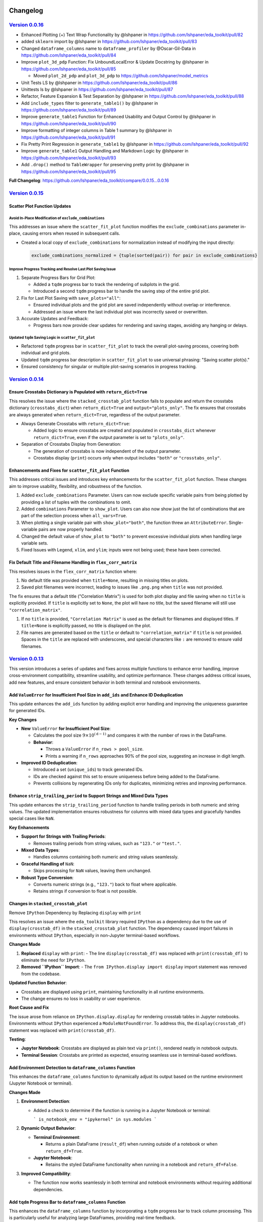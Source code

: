 .. _changelog:   

.. _target-link:

.. raw:: html

   <div class="no-click">

.. image:: ../assets/eda_toolkit_logo.svg
   :alt: EDA Toolkit Logo
   :align: left
   :width: 300px

.. raw:: html

   </div>

.. raw:: html
   
   <div style="height: 100px;"></div>

\

Changelog
=========

`Version 0.0.16`_
----------------------

.. _Version 0.0.16: https://lshpaner.github.io/eda_toolkit/v0.0.16/index.html

* Enhanced Plotting (+) Text Wrap Functionality by @lshpaner in https://github.com/lshpaner/eda_toolkit/pull/82
* added ``sklearn`` import by @lshpaner in https://github.com/lshpaner/eda_toolkit/pull/83
* Changed ``dataframe_columns`` name to ``dataframe_profiler`` by @Oscar-Gil-Data in https://github.com/lshpaner/eda_toolkit/pull/84
* Improve ``plot_3d_pdp`` Function: Fix UnboundLocalError & Update Docstring by @lshpaner in https://github.com/lshpaner/eda_toolkit/pull/85

  * Moved ``plot_2d_pdp`` and ``plot_3d_pdp`` to https://github.com/lshpaner/model_metrics

* Unit Tests LS by @lshpaner in https://github.com/lshpaner/eda_toolkit/pull/86
* Unittests ls by @lshpaner in https://github.com/lshpaner/eda_toolkit/pull/87
* Refactor, Feature Expansion & Test Separation by @lshpaner in https://github.com/lshpaner/eda_toolkit/pull/88
* Add ``include_types`` filter to ``generate_table1()`` by @lshpaner in https://github.com/lshpaner/eda_toolkit/pull/89
* Improve ``generate_table1`` Function for Enhanced Usability and Output Control by @lshpaner in https://github.com/lshpaner/eda_toolkit/pull/90
* Improve formatting of integer columns in Table 1 summary by @lshpaner in https://github.com/lshpaner/eda_toolkit/pull/91
* Fix Pretty Print Regression in ``generate_table1`` by @lshpaner in https://github.com/lshpaner/eda_toolkit/pull/92
* Improve ``generate_table1`` Output Handling and Markdown Logic by @lshpaner in https://github.com/lshpaner/eda_toolkit/pull/93
* Add ``.drop()`` method to ``TableWrapper`` for preserving pretty print by @lshpaner in https://github.com/lshpaner/eda_toolkit/pull/95

**Full Changelog**: https://github.com/lshpaner/eda_toolkit/compare/0.0.15...0.0.16


`Version 0.0.15`_
----------------------

.. _Version 0.0.15: https://lshpaner.github.io/eda_toolkit/v0.0.15/index.html

Scatter Plot Function Updates
^^^^^^^^^^^^^^^^^^^^^^^^^^^^^^^^^

Avoid In-Place Modification of ``exclude_combinations``
~~~~~~~~~~~~~~~~~~~~~~~~~~~~~~~~~~~~~~~~~~~~~~~~~~~~~~~~~

This addresses an issue where the ``scatter_fit_plot`` function modifies the ``exclude_combinations`` parameter in-place, causing errors when reused in subsequent calls.

- Created a local copy of ``exclude_combinations`` for normalization instead of modifying the input directly:

  .. code-block:: python

     exclude_combinations_normalized = {tuple(sorted(pair)) for pair in exclude_combinations}

Improve Progress Tracking and Resolve Last Plot Saving Issue
~~~~~~~~~~~~~~~~~~~~~~~~~~~~~~~~~~~~~~~~~~~~~~~~~~~~~~~~~~~~~~

1. Separate Progress Bars for Grid Plot:

   - Added a ``tqdm`` progress bar to track the rendering of subplots in the grid.
   - Introduced a second ``tqdm`` progress bar to handle the saving step of the entire grid plot.

2. Fix for Last Plot Saving with ``save_plots="all"``:

   - Ensured individual plots and the grid plot are saved independently without overlap or interference.
   - Addressed an issue where the last individual plot was incorrectly saved or overwritten.

3. Accurate Updates and Feedback:

   - Progress bars now provide clear updates for rendering and saving stages, avoiding any hanging or delays.

Updated ``tqdm`` Saving Logic in ``scatter_fit_plot``
~~~~~~~~~~~~~~~~~~~~~~~~~~~~~~~~~~~~~~~~~~~~~~~~~~~~~~~

- Refactored ``tqdm`` progress bar in ``scatter_fit_plot`` to track the overall plot-saving process, covering both individual and grid plots.
- Updated ``tqdm`` progress bar description in ``scatter_fit_plot`` to use universal phrasing: "Saving scatter plot(s)."
- Ensured consistency for singular or multiple plot-saving scenarios in progress tracking.



`Version 0.0.14`_
----------------------

.. _Version 0.0.14: https://lshpaner.github.io/eda_toolkit/v0.0.14/index.html

Ensure Crosstabs Dictionary is Populated with ``return_dict=True``
^^^^^^^^^^^^^^^^^^^^^^^^^^^^^^^^^^^^^^^^^^^^^^^^^^^^^^^^^^^^^^^^^^^^

This resolves the issue where the ``stacked_crosstab_plot`` function fails to 
populate and return the crosstabs dictionary (``crosstabs_dict``) when 
``return_dict=True`` and ``output="plots_only"``. The fix ensures that crosstabs 
are always generated when ``return_dict=True``, regardless of the output parameter.

- Always Generate Crosstabs with ``return_dict=True``:

  - Added logic to ensure crosstabs are created and populated in ``crosstabs_dict`` whenever ``return_dict=True``, even if the output parameter is set to ``"plots_only"``.

- Separation of Crosstabs Display from Generation:

  - The generation of crosstabs is now independent of the output parameter.
  - Crosstabs display (``print``) occurs only when output includes ``"both"`` or ``"crosstabs_only"``.

Enhancements and Fixes for ``scatter_fit_plot`` Function
^^^^^^^^^^^^^^^^^^^^^^^^^^^^^^^^^^^^^^^^^^^^^^^^^^^^^^^^^^^^^^^^^^^^

This addresses critical issues and introduces key enhancements for the ``scatter_fit_plot`` function. 
These changes aim to improve usability, flexibility, and robustness of the function.

1. Added ``exclude_combinations`` Parameter. Users can now exclude specific variable pairs from being plotted by providing a list of tuples with the combinations to omit.

2. Added ``combinations`` Parameter to ``show_plot``. Users can also now show just the list of combinations that are part of the selection process when ``all_vars=True``.

3. When plotting a single variable pair with ``show_plot="both"``, the function threw an ``AttributeError``. Single-variable pairs are now properly handled.

4. Changed the default value of ``show_plot`` to ``"both"`` to prevent excessive individual plots when handling large variable sets.

5. Fixed Issues with Legend, ``xlim``, and ``ylim``; inputs were not being used; these have been corrected.


Fix Default Title and Filename Handling in ``flex_corr_matrix``
^^^^^^^^^^^^^^^^^^^^^^^^^^^^^^^^^^^^^^^^^^^^^^^^^^^^^^^^^^^^^^^^^

This resolves issues in the ``flex_corr_matrix`` function where:

1. No default title was provided when ``title=None``, resulting in missing titles on plots.
2. Saved plot filenames were incorrect, leading to issues like ``.png.png`` when ``title`` was not provided.

The fix ensures that a default title ("Correlation Matrix") is used for both plot display and file saving when no ``title`` 
is explicitly provided. If ``title`` is explicitly set to ``None``, the plot will have no title, 
but the saved filename will still use ``"correlation_matrix"``.

1. If no ``title`` is provided, ``"Correlation Matrix"`` is used as the default for filenames and displayed titles. If ``title=None`` is explicitly passed, no title is displayed on the plot.

2. File names are generated based on the ``title`` or default to ``"correlation_matrix"`` if ``title`` is not provided. Spaces in the ``title`` are replaced with underscores, and special characters like ``:`` are removed to ensure valid filenames.



`Version 0.0.13`_
----------------------

.. _Version 0.0.13: https://lshpaner.github.io/eda_toolkit/v0.0.13/index.html

This version introduces a series of updates and fixes across multiple functions to enhance error handling, improve cross-environment compatibility, streamline usability, and optimize performance. These changes address critical issues, add new features, and ensure consistent behavior in both terminal and notebook environments.

Add ``ValueError`` for Insufficient Pool Size in ``add_ids`` and Enhance ID Deduplication
^^^^^^^^^^^^^^^^^^^^^^^^^^^^^^^^^^^^^^^^^^^^^^^^^^^^^^^^^^^^^^^^^^^^^^^^^^^^^^^^^^^^^^^^^^

This update enhances the ``add_ids`` function by adding explicit error handling and improving the uniqueness guarantee for generated IDs.

**Key Changes**

- **New** ``ValueError`` **for Insufficient Pool Size**:

  - Calculates the pool size :math:`9 \times 10^{(\text{d} - 1)}` and compares it with the number of rows in the DataFrame.
  - **Behavior**:

    - Throws a ``ValueError`` if ``n_rows > pool_size``.
    - Prints a warning if ``n_rows`` approaches 90% of the pool size, suggesting an increase in digit length.

- **Improved ID Deduplication**:

  - Introduced a set (``unique_ids``) to track generated IDs.
  - IDs are checked against this set to ensure uniqueness before being added to the DataFrame.
  - Prevents collisions by regenerating IDs only for duplicates, minimizing retries and improving performance.


Enhance ``strip_trailing_period`` to Support Strings and Mixed Data Types
^^^^^^^^^^^^^^^^^^^^^^^^^^^^^^^^^^^^^^^^^^^^^^^^^^^^^^^^^^^^^^^^^^^^^^^^^^^^^^

This update enhances the ``strip_trailing_period`` function to handle trailing periods in both numeric and string values. The updated implementation ensures robustness for columns with mixed data types and gracefully handles special cases like ``NaN``.

**Key Enhancements**

- **Support for Strings with Trailing Periods**:

  - Removes trailing periods from string values, such as ``"123."`` or ``"test."``.

- **Mixed Data Types**:

  - Handles columns containing both numeric and string values seamlessly.

- **Graceful Handling of** ``NaN``:

  - Skips processing for ``NaN`` values, leaving them unchanged.

- **Robust Type Conversion**:

  - Converts numeric strings (e.g., ``"123."``) back to float where applicable.
  - Retains strings if conversion to float is not possible.

Changes in ``stacked_crosstab_plot``
^^^^^^^^^^^^^^^^^^^^^^^^^^^^^^^^^^^^^^^

Remove ``IPython`` Dependency by Replacing ``display`` with ``print``

This resolves an issue where the ``eda_toolkit`` library required ``IPython`` as a dependency due to the use of ``display(crosstab_df)`` in the ``stacked_crosstab_plot`` function. The dependency caused import failures in environments without ``IPython``, especially in non-Jupyter terminal-based workflows.

**Changes Made**

1. **Replaced** ``display`` with ``print``:
   - The line ``display(crosstab_df)`` was replaced with ``print(crosstab_df)`` to eliminate the need for ``IPython``.

2. **Removed ``IPython`` Import**:
   - The ``from IPython.display import display`` import statement was removed from the codebase.

**Updated Function Behavior**:

- Crosstabs are displayed using ``print``, maintaining functionality in all runtime environments.
- The change ensures no loss in usability or user experience.

**Root Cause and Fix**

The issue arose from reliance on ``IPython.display.display`` for rendering crosstab tables in Jupyter notebooks. Environments without ``IPython`` experienced a ``ModuleNotFoundError``. To address this, the ``display(crosstab_df)`` statement was replaced with ``print(crosstab_df)``.

**Testing**:

- **Jupyter Notebook**: Crosstabs are displayed as plain text via ``print()``, rendered neatly in notebook outputs.
- **Terminal Session**: Crosstabs are printed as expected, ensuring seamless use in terminal-based workflows.

Add Environment Detection to ``dataframe_columns`` Function
^^^^^^^^^^^^^^^^^^^^^^^^^^^^^^^^^^^^^^^^^^^^^^^^^^^^^^^^^^^^^^^

This enhances the ``dataframe_columns`` function to dynamically adjust its output based on the runtime environment (Jupyter Notebook or terminal).

**Changes Made**

1. **Environment Detection**:

   - Added a check to determine if the function is running in a Jupyter Notebook or terminal:

     ```
     is_notebook_env = "ipykernel" in sys.modules
     ```

2. **Dynamic Output Behavior**:

   - **Terminal Environment**:

     - Returns a plain DataFrame (``result_df``) when running outside of a notebook or when ``return_df=True``.

   - **Jupyter Notebook**:

     - Retains the styled DataFrame functionality when running in a notebook and ``return_df=False``.

3. **Improved Compatibility**:

   - The function now works seamlessly in both terminal and notebook environments without requiring additional dependencies.

Add ``tqdm`` Progress Bar to ``dataframe_columns`` Function
^^^^^^^^^^^^^^^^^^^^^^^^^^^^^^^^^^^^^^^^^^^^^^^^^^^^^^^^^^^^^

This enhances the ``dataframe_columns`` function by incorporating a ``tqdm`` progress bar to track column processing. This is particularly useful for analyzing large DataFrames, providing real-time feedback.

**Changes Made**:

- Wrapped the column processing loop with a ``tqdm`` progress bar:

  .. code-block:: python
    
    for col in tqdm(df.columns, desc="Processing columns"):
    ...

  
Other Enhancements and Fixes
^^^^^^^^^^^^^^^^^^^^^^^^^^^^^^^^^^

- Improved ``save_dataframes_to_excel`` with ``tqdm`` integration.
- Fixed ``plot_2d_pdp`` plot display logic to adhere strictly to the ``plot_type`` parameter.
- Updated project dependencies and added robust environment testing.




`Version 0.0.12`_
----------------------

.. _Version 0.0.12: https://lshpaner.github.io/eda_toolkit/v0.0.12/index.html

New Features
^^^^^^^^^^^^^^^^^^

- Added ``data_doctor`` function:
  
  A versatile tool designed to facilitate detailed feature analysis, outlier detection, and data transformation within a DataFrame.
  
  **Key Capabilities**:
  
  - **Outlier Detection**:
    
    - Detects and highlights outliers visually using boxplots, histograms, and other visualization options.
    - Allows cutoffs to be applied directly, offering a configurable approach for handling extreme values.
  
  - **Data Transformation**:
    
    - Supports a range of scaling transformations, including absolute, log, square root, min-max, robust, and Box-Cox transformations, among others.
    - Configurable via ``scale_conversion`` and ``scale_conversion_kws`` parameters to customize transformation approaches based on user needs.
  
  - **Visualization Options**:
    
    - Provides flexible visualization choices, including KDE plots, histograms, and box/violin plots.
    - Allows users to specify multiple plot types in a single call (e.g., ``plot_type=["hist", "kde"]``), facilitating comprehensive visual exploration of feature distributions.
  
  - **Customizable Display**:
    
    - Adds text annotations, such as cutoff values, below plots, and enables users to adjust various styling parameters like ``label_fontsize``, ``tick_fontsize``, and ``figsize``.
  
  - **Output Control**:
    
    - Offers options to save plots directly to PNG or SVG formats, with file names reflecting key transformations and cutoff information for easy identification.

Improvements
^^^^^^^^^^^^^^^^^^

- **Enhanced** ``add_ids`` **function**:
   
  - **Switched to NumPy for Random Seed Handling**:
    
    - Updated from ``random.seed(seed)`` (Python's ``random`` module) to ``np.random.seed(seed)``, providing better control and reproducibility within NumPy’s ecosystem.
  
  - **Improved ID Generation Method**:
    
    - Replaced the previous approach, which used a ``while`` loop and ``random.choice``, with ``np.random.choice`` and vectorized operations, significantly improving efficiency.
  
  - **Enhanced Efficiency**:
    
    - Eliminated the ``while`` loop for unique ID generation, using a vectorized approach with NumPy arrays.
    - Generated the first digit (non-zero) and the remaining digits in a single step with NumPy, reducing computational overhead and enhancing scalability.

  
The updated implementation removes custom logic for ID generation, leveraging NumPy's built-in array operations for a more concise and readable codebase.


`Version 0.0.11`_
----------------------

.. _Version 0.0.11: https://lshpaner.github.io/eda_toolkit/v0.0.11/index.html


**Description**

Fixes a ``TypeError`` in the ``stacked_crosstab_plot`` function when ``save_formats`` is ``None``. The update ensures that ``save_formats`` defaults to an empty list, preventing iteration over a ``NoneType`` object.

**Changes**

- Initializes ``save_formats`` as an empty list if not provided.
- Adds handling for string and tuple input types for ``save_formats``.

**Issue Fixed**

- Resolves ``TypeError`` when ``save_formats`` is ``None``.



`Version 0.0.10`_
----------------------

.. _Version 0.0.10: https://lshpaner.github.io/eda_toolkit/v0.0.10/index.html

**Legend Handling**

- The legend is now displayed only if there are valid legend handles (``len(handles) > 0``) and if ``show_legend`` is set to ``True``.

- The check ``ax.get_legend().remove()`` ensures that unnecessary legends are removed if they are empty or if ``show_legend`` is set to ``False``.

**Error Handling**
- Error handling in the ``except`` block has been enhanced to ensure that any exceptions related to legends or labels are managed properly. The legend handling logic still respects the ``show_legend`` flag even in cases where exceptions occur.

This update prevents empty legend squares from appearing and maintains the intended default behavior of showing legends only when they contain relevant content.


`Version 0.0.9`_
----------------------

.. _Version 0.0.9: https://lshpaner.github.io/eda_toolkit/v0.0.9/index.html

**Bug Fixes and Minor Improvements**

Improved error messages and validation checks across multiple functions to prevent common pitfalls and ensure smoother user experience.

**Visualization Enhancements**

**DataFrame Columns:** Added a ``background_color`` variable to ``dataframe_columns```, 
allowing the user to enter a string representing a color name, or hex value. 
Try/Except on the output, in case the end user has a deprecated version of Pandas, 
where the styler would use ``hide()`` instead of ``hide_index()``. The highlighted 
columns allow for easier null versus unique value analysis.  

The docstring now clearly describes the purpose of the function—analyzing 
DataFrame columns to provide summary statistics.

**Args:**

- The ``df`` argument is specified as a ``pandas.DataFrame``.  

- The ``background_color`` argument is marked as optional, with a brief description of its role.  

- The ``return_df`` argument is also marked as optional, explaining what it controls.    


**Returns:** The return type is specified as ``pandas.DataFrame``, with a clear explanation of the difference based on the ``return_df`` flag.  

**KDE Distribution Plots:** Improved ``kde_distributions()`` with enhanced options for log scaling, mean/median plotting, custom standard deviation lines, and better handling of legends and scientific notation.  

**Scatter Plots:** Enhanced ``scatter_fit_plot()`` with support for hue-based coloring, best fit lines, correlation display, and flexible grid plotting options.  


`Version 0.0.8`_
----------------------

.. _Version 0.0.8: https://lshpaner.github.io/eda_toolkit/v0.0.8/index.html


:class:`stacked_crosstab_plot` 

- **Flexible `save_formats` Input**:
  - `save_formats` now accepts a string, tuple, or list for specifying formats (e.g., `"png"`, `("png", "svg")`, or `["png", "svg"]`).
  - Single strings or tuples are automatically converted to lists for consistent processing.

- **Dynamic Error Handling**:
  - Added checks to ensure a valid path is provided for each format in `save_formats`.
  - Raises a `ValueError` if a format is specified without a corresponding path, with a clear, dynamic error message.

- **Improved Plot Saving Logic**:
  - Updated logic allows saving plots in one format (e.g., only `"png"` or `"svg"`) without requiring the other.
  - Simplified and more intuitive path handling for saving plots.


:class:`plot_3d_pdp`
 
This update introduces several key changes to the `plot_3d_pdp` function, simplifying the function's interface and improving usability, while maintaining the flexibility needed for diverse visualization needs.

**1. Parameter Changes**


- **Removed Parameters:**
  
  - The parameters ``x_label_plotly``, ``y_label_plotly``, and ``z_label_plotly`` have been removed. These parameters previously allowed custom axis labels specifically for the Plotly plot, defaulting to the general ``x_label``, ``y_label``, and ``z_label``. Removing these parameters simplifies the function signature while maintaining flexibility.

- **Default Values for Labels:**

  - The parameters ``x_label``, ``y_label``, and ``z_label`` are now optional, with ``None`` as the default. If not provided, these labels will automatically default to the names of the features in the ``feature_names_list``. This change makes the function more user-friendly, particularly for cases where default labels are sufficient.

- **Changes in Default Values for View Angles:**

  - The default values for camera positioning parameters have been updated: ``horizontal`` is now ``-1.25``, ``depth`` is now ``1.25``, and ``vertical`` is now ``1.25``. These adjustments refine the default 3D view perspective for the Plotly plot, providing a more intuitive starting view.

**2. Plot Generation Logic**

- **Conditionally Checking Labels:**

  - The function now checks whether ``x_label``, ``y_label``, and ``z_label`` are provided. If these are ``None``, the function will automatically assign default labels based on the ``feature_names_list``. This enhancement reduces the need for users to manually specify labels, making the function more adaptive.

- **Camera Position Adjustments:**

  - The camera positions for the Plotly plot are now adjusted by multiplying ``horizontal``, ``depth``, and ``vertical`` by ``zoom_out_factor``. This change allows for more granular control over the 3D view, enhancing the interactivity and flexibility of the Plotly visualizations.

- **Surface Plot Coordinates Adjustments:**

  - The order of the coordinates for the Plotly plot’s surface has been changed from ``ZZ, XX, YY[::-1]`` to ``ZZ, XX, YY``. This adjustment ensures the proper alignment of axes and grids, resulting in more accurate visual representations.

**3. Code Simplifications**

- **Removed Complexity:**

  - By removing the ``x_label_plotly``, ``y_label_plotly``, and ``z_label_plotly`` parameters, the code is now simpler and easier to maintain. This change reduces potential confusion and streamlines the function for users who do not need distinct labels for Matplotlib and Plotly plots.

- **Fallback Mechanism for Grid Values:**

  - The function continues to implement a fallback mechanism when extracting grid values, ensuring compatibility with various versions of scikit-learn. This makes the function robust across different environments.

**4. Style Adjustments**

- **Label Formatting:**

  - The new version consistently uses ``y_label``, ``x_label``, and ``z_label`` for axis labels in the Matplotlib plot, aligning the formatting across different plot types.

- **Color Bar Adjustments:**

  - The color bar configuration in the Matplotlib plot has been slightly adjusted with a shrink value of ``0.6`` and a pad value of ``0.02``. These adjustments result in a more refined visual appearance, particularly in cases where space is limited.

**5. Potential Use Case Differences**

- **Simplified Interface:**

  - The updated function is more streamlined for users who prefer a simplified interface without the need for separate label customizations for Plotly and Matplotlib plots. This makes it easier to use in common scenarios.

- **Less Granular Control:**

  - Users who need more granular control, particularly for presentations or specific formatting, may find the older version more suitable. The removal of the ``*_plotly`` label parameters means that all plots now use the same labels across Matplotlib and Plotly.

**6. Matplotlib Plot Adjustments**

- **Wireframe and Surface Plot Enhancements:**

  - The logic for plotting wireframes and surface plots in Matplotlib remains consistent with previous versions, with subtle enhancements to color and layout management to improve overall aesthetics.

**Summary**

- Version ``0.0.8d`` of the `plot_3d_pdp` function introduces simplifications that reduce the number of parameters and streamline the plotting process. While some customizability has been removed, the function remains flexible enough for most use cases and is easier to use.
- Key updates include adjusted default camera views for 3D plots, removal of Plotly-specific label parameters, and improved automatic labeling and plotting logic.

**Decision Point**

- This update may be especially useful for users who prefer a cleaner and more straightforward interface. However, those requiring detailed customizations may want to continue using the older version, depending on their specific needs.


Version 0.0.8c
------------------------

Version 0.0.8c is a follow-up release to version 0.0.8b. This update includes minor enhancements and refinements based on feedback and additional testing. It serves as an incremental step towards improving the stability and functionality of the toolkit.

**Key Updates in 0.0.8c:**

- **Bug Fixes:** Addressed minor issues identified in version ``0.0.8b`` to ensure smoother performance and better user experience.
- **Additional Testing:** Incorporated further tests to validate the changes introduced in previous versions and to prepare for future stable releases.
- **Refinements:** Made small enhancements to existing features based on user feedback and internal testing results.

**Summary of Changes**

1. New Features & Enhancements

- ``plot_3d_pdp`` Function:
  
  - Added ``show_modebar`` Parameter: Introduced a new boolean parameter, ``show_modebar``, to allow users to toggle the visibility of the mode bar in Plotly interactive plots.
  
  - Custom Margins and Layout Adjustments:
    
    - Added parameters for ``left_margin``, ``right_margin``, and ``top_margin`` to provide users with more control over the plot layout in Plotly.
    
    - Adjusted default values and added options for better customization of the Plotly color bar (``cbar_x``, ``cbar_thickness``) and title positioning (``title_x``, ``title_y``).
  
  - Plotly Configuration:
    
    - Enhanced the configuration options to allow users to enable or disable zoom functionality (``enable_zoom``) in the interactive Plotly plots.
    
    - Updated the code to reflect these new parameters, allowing for greater flexibility in the appearance and interaction with the Plotly plots.
  
  - Error Handling:
    
    - Added input validation for ``html_file_path`` and ``html_file_name`` to ensure these are provided when necessary based on the selected ``plot_type``.

- ``plot_2d_pdp`` Function:
  
  - Introduced ``file_prefix`` Parameter:
    
    - Added a new ``file_prefix`` parameter to allow users to specify a prefix for filenames when saving grid plots. This change streamlines the naming process for saved plots and improves file organization.
  
  - Enhanced Plot Type Flexibility:
    
    - The ``plot_type`` parameter now includes an option to generate both grid and individual plots (``both``). This feature allows users to create a combination of both layout styles in one function call.
    
    - Updated input validation and logic to handle this new option effectively.
  
  - Added ``save_plots`` Parameter:
    
    - Introduced a new parameter, ``save_plots``, to control the saving of plots. Users can specify whether to save all plots, only individual plots, only grid plots, or none.
  
  - Custom Margins and Layout Adjustments:
    
    - Included the ``save_plots`` parameter in the validation process to ensure paths are provided when needed for saving the plots.

2. Documentation Updates

- Docstrings:
  
  - Updated docstrings for both functions to reflect the new parameters and enhancements, providing clearer and more comprehensive guidance for users.
  
  - Detailed the use of new parameters such as ``show_modebar``, ``file_prefix``, ``save_plots``, and others, ensuring that the function documentation is up-to-date with the latest changes.

3. Refactoring & Code Cleanup

- Code Structure:
  
  - Improved the code structure to maintain clarity and readability, particularly around the new functionality.
  
  - Consolidated the layout configuration settings for the Plotly plots into a more flexible and user-friendly format, making it easier for users to customize their plots.


Version 0.0.8b
--------------------------------

Version 0.0.8b is an exact replica of version ``0.0.8a``. The purpose of this 
beta release was to test whether releasing it as the latest version would update 
its status on PyPI to reflect it as the latest release. However, it continues to 
be identified as a pre-release on PyPI.


Version 0.0.8a
--------------------------------

Version 0.0.8a introduces significant enhancements and new features to improve 
the usability and functionality of the EDA Toolkit.

**New Features:**

1. Optional ``file_prefix`` in ``stacked_crosstab_plot`` Function
   
   - The ``stacked_crosstab_plot`` function has been updated to make the ``file_prefix`` argument optional. If the user does not provide a ``file_prefix``, the function will now automatically generate a default prefix based on the ``col`` and ``func_col`` parameters. This change streamlines the process of generating plots by reducing the number of required arguments.
   
   - **Key Improvement:**
     
     - Users can now omit the ``file_prefix`` argument, and the function will still produce appropriately named plot files, enhancing ease of use.
     
     - Backward compatibility is maintained, allowing users who prefer to specify a custom ``file_prefix`` to continue doing so without any issues.

2. **Introduction of 3D and 2D Partial Dependence Plot Functions**
   
   - Two new functions, ``plot_3d_pdp`` and ``plot_2d_pdp``, have been added to the toolkit, expanding the visualization capabilities for machine learning models.
     
     - ``plot_3d_pdp``: Generates 3D partial dependence plots for two features, supporting both static visualizations (using Matplotlib) and interactive plots (using Plotly). The function offers extensive customization options, including labels, color maps, and saving formats.
     
     - ``plot_2d_pdp``: Creates 2D partial dependence plots for specified features with flexible layout options (grid or individual plots) and customization of figure size, font size, and saving formats.
   
   - **Key Features:**
     
     - **Compatibility:** Both functions are compatible with various versions of scikit-learn, ensuring broad usability.
     
     - **Customization:** Extensive options for customizing visual elements, including figure size, font size, and color maps.
     
     - **Interactive 3D Plots:** The ``plot_3d_pdp`` function supports interactive visualizations, providing an enhanced user experience for exploring model predictions in 3D space.

**Impact:**

- These updates improve the user experience by reducing the complexity of function calls and introducing powerful new tools for model interpretation.
- The optional ``file_prefix`` enhancement simplifies plot generation while maintaining the flexibility to define custom filenames.
- The new partial dependence plot functions offer robust visualization options, making it easier to analyze and interpret the influence of specific features in machine learning models.



`Version 0.0.7`_
----------------------

.. _Version 0.0.7: https://lshpaner.github.io/eda_toolkit/v0.0.7/index.html

**Added Function for Customizable Correlation Matrix Visualization**

This release introduces a new function, ``flex_corr_matrix``, which allows users to 
generate both full and upper triangular correlation heatmaps with a high degree 
of customization. The function includes options to annotate the heatmap, save the 
plots, and pass additional parameters to ``seaborn.heatmap()``.

**Summary of Changes**

- **New Function**: ``flex_corr_matrix``.

  - **Functionality**:
    - Generates a correlation heatmap for a given DataFrame.
    - Supports both full and upper triangular correlation matrices based on the ``triangular`` parameter.
    - Allows users to customize various aspects of the plot, including colormap, figure size, axis label rotation, and more.
    - Accepts additional keyword arguments via ``**kwargs`` to pass directly to ``seaborn.heatmap()``.
    - Includes validation to ensure the ``triangular``, ``annot``, and ``save_plots`` parameters are boolean values.
    - Raises an exception if ``save_plots=True`` but neither ``image_path_png`` nor ``image_path_svg`` is specified.

**Usage**

.. code-block:: python

   # Full correlation matrix example
   flex_corr_matrix(df=my_dataframe, triangular=False, cmap="coolwarm", annot=True)

   # Upper triangular correlation matrix example
   flex_corr_matrix(df=my_dataframe, triangular=True, cmap="coolwarm", annot=True)


**Contingency table df to object type**

Convert all columns in the DataFrame to object type to prevent issues with numerical columns.

.. code-block:: python

   df = df.astype(str).fillna("")


`Version 0.0.6`_
----------------------

.. _Version 0.0.6: https://lshpaner.github.io/eda_toolkit/v0.0.6/index.html

**Added validation for Plot Type Parameter in KDE Distributions Function**

This release adds a validation step for the ``plot_type`` parameter in the ``kde_distributions`` function. The allowed values for ``plot_type`` are ``"hist"``, ``"kde"``, and ``"both"``. If an invalid value is provided, the function will now raise a ``ValueError`` with a clear message indicating the accepted values. This change improves the robustness of the function and helps prevent potential errors due to incorrect parameter values.

.. code-block:: python 
   
    # Validate plot_type parameter
    valid_plot_types = ["hist", "kde", "both"]
    if plot_type.lower() not in valid_plot_types:
        raise ValueError(
            f"Invalid plot_type value. Expected one of {valid_plot_types}, "
            f"got '{plot_type}' instead."
        )

`Version 0.0.5`_
----------------------

.. _Version 0.0.5: https://lshpaner.github.io/eda_toolkit/v0.0.5/index.html


**Ensure Consistent Font Size and Text Wrapping Across Plot Elements**

This PR addresses inconsistencies in font sizes and text wrapping across various plot elements in the ``stacked_crosstab_plot`` function. The following updates have been implemented to ensure uniformity and improve the readability of plots:

1. **Title Font Size and Text Wrapping:**
   - Added a ``text_wrap`` parameter to control the wrapping of plot titles.
   - Ensured that title font sizes are consistent with axis label font sizes by explicitly setting the font size using ``ax.set_title()`` after plot generation.

2. **Legend Font Size Consistency:**
   - Incorporated ``label_fontsize`` into the legend font size by directly setting the font size of the legend text using ``plt.setp(legend.get_texts(), fontsize=label_fontsize)``.
   - This ensures that the legend labels are consistent with the title and axis labels.

**Testing**

- Verified that titles now wrap correctly and match the specified ``label_fontsize``.
- Confirmed that legend text scales according to ``label_fontsize``, ensuring consistent font sizes across all plot elements.


Version 0.0.4 
---------------------------

- **Stable release**

  - No new updates to the codebase.
  
  - Updated the project ``description`` variable in ``setup.py`` to re-emphasize key elements of the library.
  
  - Minor README cleanup:
  
    - Added icons for sections that did not have them.


Version 0.0.3 
---------------------------

- **Stable release**

  - Updated logo size, fixed citation title, and made minor README cleanup:

    - Added an additional section for documentation, cleaned up verbiage, moved acknowledgments section before licensing and support.

Version 0.0.2 
---------------------------

- **First stable release**
   - No new updates to the codebase; minimal documentation updates to README and ``setup.py`` files.
   - Added logo, badges, and Zenodo-certified citation to README.

Version 0.0.1rc0 
-------------------------------

- No new updates to the codebase; minimal documentation updates to README and ``setup.py`` files.

Version 0.0.1b0 
-----------------------------

**New Scatter Fit Plot and Additional Updates**

- Added new ``scatter_fit_plot()``, removed unused ``data_types()``, and added comment section headers.

**Added xlim and ylim Inputs to KDE Distribution**

- ``kde_distribution()``:

    - Added ``xlim`` and ``ylim`` inputs to allow users to customize axes limits in ``kde_distribution()``.

**Added xlim and ylim Params to Stacked Crosstab Plot**

- ``stacked_crosstab_plot()``:

    - Added ``xlim`` and ``ylim`` input parameters to ``stacked_crosstab_plot()`` to give users more flexibility in controlling axes limits.

**Added x and y Limits to Box and Violin Plots**

- ``box_violin_plot()``: 

    - Changed function name from ``metrics_box_violin()`` to ``box_violin_plot()``.
    - Added ``xlim`` and ``ylim`` inputs to control x and y-axis limits of ``box_violin_plot()`` (formerly ``metrics_box_violin``).

**Added Ability to Remove Stacks from Plots, Plot All or One at a Time**

**Key Changes**

1. **Plot Type Parameter**
   - ``plot_type``: This parameter allows the user to choose between ``"regular"``, ``"normalized"``, or ``"both"`` plot types.

2. **Remove Stacks Parameter**
   - ``remove_stacks``: This parameter, when set to ``True``, generates a regular bar plot using only the ``col`` parameter instead of a stacked bar plot. It only works when ``plot_type`` is set to "regular". If ``remove_stacks`` is set to ``True`` while ``plot_type`` is anything other than "regular", the function will raise an exception.

**Explanation of Changes**

- **Plot Type Parameter**

  - Provides flexibility to the user, allowing specification of the type of plot to generate:

    - ``"regular"``: Standard bar plot.

    - ``"normalized"``: Normalized bar plot.

    - ``"both"``: Both regular and normalized bar plots.

- **Remove Stacks Parameter**
  - ``remove_stacks``: Generates a regular bar plot using only the ``col`` parameter, removing the stacking of the bars. Applicable only when ``plot_type`` is set to "regular". An exception is raised if used with any other ``plot_type``.

These changes enhance the flexibility and functionality of the ``stacked_crosstab_plot`` function, allowing for more customizable and specific plot generation based on user requirements.

Version 0.0.1b0 
-----------------------------

**Refined KDE Distributions**

**Key Changes**

1. **Alpha Transparency for Histogram Fill**
   - Added a ``fill_alpha`` parameter to control the transparency of the histogram bars' fill color.
   - Default value is ``0.6``. An exception is raised if ``fill=False`` and ``fill_alpha`` is specified.

2. **Custom Font Sizes**
   - Introduced ``label_fontsize`` and ``tick_fontsize`` parameters to control font size of axis labels and tick marks independently.

3. **Scientific Notation Toggle**
   - Added a ``disable_sci_notation`` parameter to enable or disable scientific notation on axes.

4. **Improved Error Handling**
   - Added validation for the ``stat`` parameter to ensure valid options are accepted.
   - Added checks for proper usage of ``fill_alpha`` and ``hist_edgecolor`` when ``fill`` is set to ``False``.

5. **General Enhancements**
   - Updated the function's docstring to reflect new parameters and provide comprehensive guidance on usage.

Version 0.0.1b0 
-----------------------------

**Enhanced KDE Distributions Function**

**Added Parameters**

1. **Grid Figsize and Single Figsize**
   - Control the size of the overall grid figure and individual figures separately.

2. **Hist Color and KDE Color`**
   - Allow customization of histogram and KDE plot colors.

3. **Edge Color**
   - Allows customization of histogram bar edges.

4. **Hue**
   - Allows grouping data by a column.

5. **Fill**
   - Controls whether to fill histogram bars with color.

6. **Y-axis Label`**
   - Customizable y-axis label.

7. **Log-Scaling**
   - Specifies which variables to apply log scale.

8. **Bins and Bin Width**
   - Control the number and width of bins.

9. **``stat``:**
   - Allows different statistics for the histogram (``count``, ``density``, ``frequency``, ``probability``, ``proportion``, ``percent``).

**Improvements**

1. **Validation and Error Handling**
   - Checks for invalid ``log_scale_vars`` and throws a ``ValueError`` if any are found.
   - Throws a ``ValueError`` if ``edgecolor`` is changed while ``fill`` is set to ``False``.
   - Issues a ``PerformanceWarning`` if both ``bins`` and ``binwidth`` are specified, warning of potential performance impacts.

2. **Customizable Y-Axis Label**
   - Allows users to specify custom y-axis labels.

3. **Warning for KDE with Count**
   - Issues a warning if KDE is used with ``stat='count'``, as it may produce misleading plots.

**Updated Function to Ensure Unique IDs and Index Check**

- Ensured that each generated ID in ``add_ids`` starts with a non-zero digit.
- Added a check to verify that the DataFrame index is unique.
- Printed a warning message if duplicate index entries are found.

These changes improve the robustness of the function, ensuring that the IDs generated are always unique and valid, and provide necessary feedback when the DataFrame index is not unique.

**Check for Unique Indices**
- Before generating IDs, the function now checks if the DataFrame index is unique.
- If duplicates are found, a warning is printed along with the list of duplicate index entries.

**Generate Non-Zero Starting IDs**

- The ID generation process is updated to ensure that the first digit of each ID is always non-zero.

**Ensure Unique IDs**

- A set is used to store the generated IDs, ensuring all IDs are unique before adding them to the DataFrame.

**Fix Int Conversion for Numeric Columns, Reset Decimal Places**

- Fixed integer conversion issue for numeric columns when ``decimal_places=0`` in the ``save_dataframes_to_excel`` function.
- Reset ``decimal_places`` default value to ``0``.

These changes ensure correct formatting and avoid errors during conversion.

**Contingency Table Updates**

1. **Error Handling for Columns**
   - Added a check to ensure at least one column is specified.
   - Updated the function to accept a single column as a string or multiple columns as a list.
   - Raised a ``ValueError`` if no columns are provided or if ``cols`` is not correctly specified.

2. **Function Parameters**
   - Changed parameters from ``col1`` and ``col2`` to a single parameter ``cols`` which can be either a string or a list.

3. **Error Handling**
   - Renamed ``SortBy`` to ``sort_by`` to standardize nomenclature.
   - Added a check to ensure ``sort_by`` is either 0 or 1.
   - Raised a ``ValueError`` if ``sort_by`` is not 0 or 1.

5. **Sorting Logic**
   - Updated the sorting logic to handle the new ``cols`` parameter structure.

6. **Handling Categorical Data**
   - Modified code to convert categorical columns to strings to avoid issues with ``fillna("")``.

7. **Handling Missing Values**
   - Added ``df = df.fillna('')`` to fill NA values within the function to account for missing data.

8. **Improved Function Documentation**
   - Updated function documentation to reflect new parameters and error handling.

Version 0.0.1b0 
-----------------------------

**Contingency Table Updates**

- ``fillna('')`` added to output so that null values come through, removed ``'All'`` column name from output, sort options ``0`` and ``1``, updated docstring documentation. Tested successfully on ``Python 3.7.3``.

**Compatibility Enhancement**

1. Added a version check for ``Python 3.7`` and above.

   - Conditional import of ``datetime`` to handle different Python versions.

.. code-block:: python

    if sys.version_info >= (3, 7):
        from datetime import datetime
    else:
        import datetime
